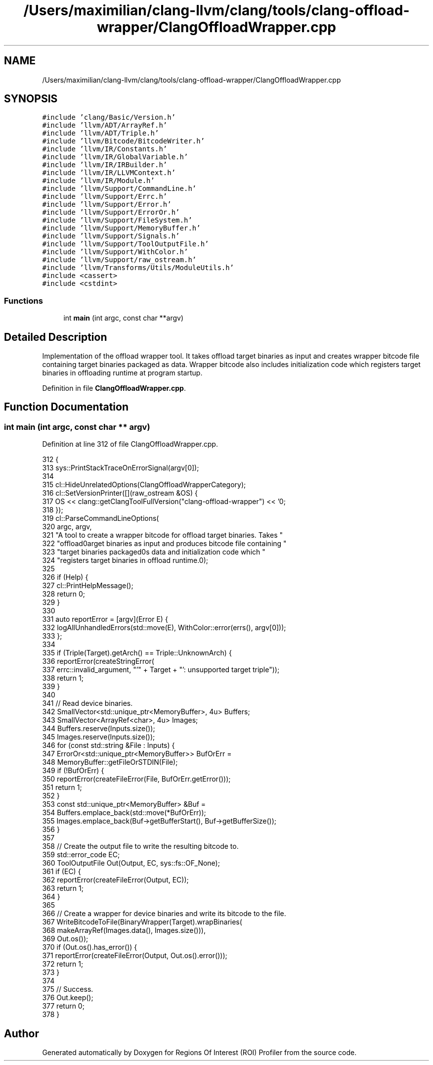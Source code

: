 .TH "/Users/maximilian/clang-llvm/clang/tools/clang-offload-wrapper/ClangOffloadWrapper.cpp" 3 "Sat Feb 12 2022" "Version 1.2" "Regions Of Interest (ROI) Profiler" \" -*- nroff -*-
.ad l
.nh
.SH NAME
/Users/maximilian/clang-llvm/clang/tools/clang-offload-wrapper/ClangOffloadWrapper.cpp
.SH SYNOPSIS
.br
.PP
\fC#include 'clang/Basic/Version\&.h'\fP
.br
\fC#include 'llvm/ADT/ArrayRef\&.h'\fP
.br
\fC#include 'llvm/ADT/Triple\&.h'\fP
.br
\fC#include 'llvm/Bitcode/BitcodeWriter\&.h'\fP
.br
\fC#include 'llvm/IR/Constants\&.h'\fP
.br
\fC#include 'llvm/IR/GlobalVariable\&.h'\fP
.br
\fC#include 'llvm/IR/IRBuilder\&.h'\fP
.br
\fC#include 'llvm/IR/LLVMContext\&.h'\fP
.br
\fC#include 'llvm/IR/Module\&.h'\fP
.br
\fC#include 'llvm/Support/CommandLine\&.h'\fP
.br
\fC#include 'llvm/Support/Errc\&.h'\fP
.br
\fC#include 'llvm/Support/Error\&.h'\fP
.br
\fC#include 'llvm/Support/ErrorOr\&.h'\fP
.br
\fC#include 'llvm/Support/FileSystem\&.h'\fP
.br
\fC#include 'llvm/Support/MemoryBuffer\&.h'\fP
.br
\fC#include 'llvm/Support/Signals\&.h'\fP
.br
\fC#include 'llvm/Support/ToolOutputFile\&.h'\fP
.br
\fC#include 'llvm/Support/WithColor\&.h'\fP
.br
\fC#include 'llvm/Support/raw_ostream\&.h'\fP
.br
\fC#include 'llvm/Transforms/Utils/ModuleUtils\&.h'\fP
.br
\fC#include <cassert>\fP
.br
\fC#include <cstdint>\fP
.br

.SS "Functions"

.in +1c
.ti -1c
.RI "int \fBmain\fP (int argc, const char **argv)"
.br
.in -1c
.SH "Detailed Description"
.PP 
Implementation of the offload wrapper tool\&. It takes offload target binaries as input and creates wrapper bitcode file containing target binaries packaged as data\&. Wrapper bitcode also includes initialization code which registers target binaries in offloading runtime at program startup\&. 
.PP
Definition in file \fBClangOffloadWrapper\&.cpp\fP\&.
.SH "Function Documentation"
.PP 
.SS "int main (int argc, const char ** argv)"

.PP
Definition at line 312 of file ClangOffloadWrapper\&.cpp\&.
.PP
.nf
312                                       {
313   sys::PrintStackTraceOnErrorSignal(argv[0]);
314 
315   cl::HideUnrelatedOptions(ClangOffloadWrapperCategory);
316   cl::SetVersionPrinter([](raw_ostream &OS) {
317     OS << clang::getClangToolFullVersion("clang-offload-wrapper") << '\n';
318   });
319   cl::ParseCommandLineOptions(
320       argc, argv,
321       "A tool to create a wrapper bitcode for offload target binaries\&. Takes "
322       "offload\ntarget binaries as input and produces bitcode file containing "
323       "target binaries packaged\nas data and initialization code which "
324       "registers target binaries in offload runtime\&.\n");
325 
326   if (Help) {
327     cl::PrintHelpMessage();
328     return 0;
329   }
330 
331   auto reportError = [argv](Error E) {
332     logAllUnhandledErrors(std::move(E), WithColor::error(errs(), argv[0]));
333   };
334 
335   if (Triple(Target)\&.getArch() == Triple::UnknownArch) {
336     reportError(createStringError(
337         errc::invalid_argument, "'" + Target + "': unsupported target triple"));
338     return 1;
339   }
340 
341   // Read device binaries\&.
342   SmallVector<std::unique_ptr<MemoryBuffer>, 4u> Buffers;
343   SmallVector<ArrayRef<char>, 4u> Images;
344   Buffers\&.reserve(Inputs\&.size());
345   Images\&.reserve(Inputs\&.size());
346   for (const std::string &File : Inputs) {
347     ErrorOr<std::unique_ptr<MemoryBuffer>> BufOrErr =
348         MemoryBuffer::getFileOrSTDIN(File);
349     if (!BufOrErr) {
350       reportError(createFileError(File, BufOrErr\&.getError()));
351       return 1;
352     }
353     const std::unique_ptr<MemoryBuffer> &Buf =
354         Buffers\&.emplace_back(std::move(*BufOrErr));
355     Images\&.emplace_back(Buf->getBufferStart(), Buf->getBufferSize());
356   }
357 
358   // Create the output file to write the resulting bitcode to\&.
359   std::error_code EC;
360   ToolOutputFile Out(Output, EC, sys::fs::OF_None);
361   if (EC) {
362     reportError(createFileError(Output, EC));
363     return 1;
364   }
365 
366   // Create a wrapper for device binaries and write its bitcode to the file\&.
367   WriteBitcodeToFile(BinaryWrapper(Target)\&.wrapBinaries(
368                          makeArrayRef(Images\&.data(), Images\&.size())),
369                      Out\&.os());
370   if (Out\&.os()\&.has_error()) {
371     reportError(createFileError(Output, Out\&.os()\&.error()));
372     return 1;
373   }
374 
375   // Success\&.
376   Out\&.keep();
377   return 0;
378 }
.fi
.SH "Author"
.PP 
Generated automatically by Doxygen for Regions Of Interest (ROI) Profiler from the source code\&.
